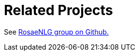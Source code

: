 // Copyright 2019 Ludan Stoecklé
// SPDX-License-Identifier: Apache-2.0
= Related Projects

See link:https://github.com/RosaeNLG/[RosaeNLG group on Github.]
